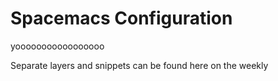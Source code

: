 * Spacemacs Configuration

#+BEGIN_HTML
<a href='http://www.recurse.com' title='Made with love at the Recurse Center'><img src='https://cloud.githubusercontent.com/assets/2883345/11325206/336ea5f4-9150-11e5-9e90-d86ad31993d8.png' height='20px'/></a>
#+END_HTML

[[https://github.com/syl20bnr/spacemacs][file:https://cdn.rawgit.com/syl20bnr/spacemacs/442d025779da2f62fc86c2082703697714db6514/assets/spacemacs-badge.svg]]

yooooooooooooooooo

Separate layers and snippets can be found here on the weekly
